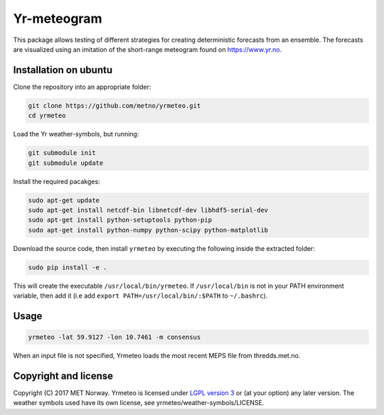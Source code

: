 Yr-meteogram
============

This package allows testing of different strategies for creating deterministic forecasts from an
ensemble. The forecasts are visualized using an imitation of the short-range meteogram found on https://www.yr.no.

.. image:: other/image.png
    :alt: Example plots
    :width: 400
    :align: center

Installation on ubuntu
----------------------

Clone the repository into an appropriate folder:

.. code-block:: bash

  git clone https://github.com/metno/yrmeteo.git
  cd yrmeteo
  
Load the Yr weather-symbols, but running:

.. code-block:: bash

  git submodule init
  git submodule update

Install the required pacakges:

.. code-block:: bash

  sudo apt-get update
  sudo apt-get install netcdf-bin libnetcdf-dev libhdf5-serial-dev
  sudo apt-get install python-setuptools python-pip
  sudo apt-get install python-numpy python-scipy python-matplotlib

Download the source code, then install ``yrmeteo`` by executing the following inside the extracted
folder:

.. code-block:: bash

  sudo pip install -e .

This will create the executable ``/usr/local/bin/yrmeteo``. If ``/usr/local/bin`` is not in your PATH
environment variable, then add it (i.e add ``export PATH=/usr/local/bin/:$PATH`` to ``~/.bashrc``).

Usage
-----

.. code-block:: bash

  yrmeteo -lat 59.9127 -lon 10.7461 -m consensus

When an input file is not specified, Yrmeteo loads the most recent MEPS file from thredds.met.no.

Copyright and license
---------------------

Copyright (C) 2017 MET Norway. Yrmeteo is licensed under `LGPL version 3
<https://github.com/metno/yrmeteo/blob/master/LICENSE>`_ or (at your option) any later version. The
weather symbols used have its own license, see yrmeteo/weather-symbols/LICENSE.
